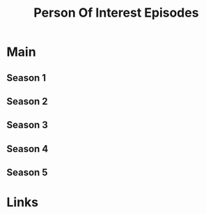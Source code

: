 #+TITLE: Person Of Interest Episodes

* Main

** Season 1
** Season 2
** Season 3
** Season 4
** Season 5
* Links
